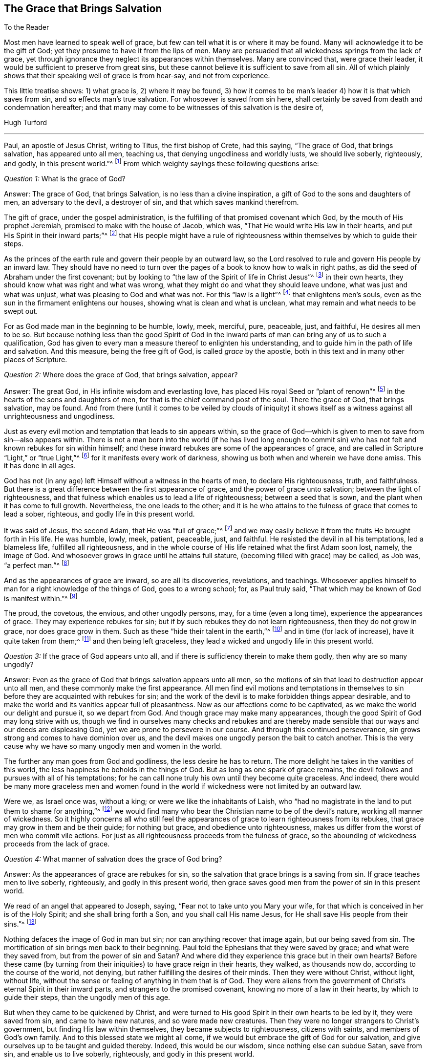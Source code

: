 == The Grace that Brings Salvation

[.salutation]
To the Reader

Most men have learned to speak well of grace,
but few can tell what it is or where it may be found.
Many will acknowledge it to be the gift of God;
yet they presume to have it from the lips of men.
Many are persuaded that all wickedness springs from the lack of grace,
yet through ignorance they neglect its appearances within themselves.
Many are convinced that, were grace their leader,
it would be sufficient to preserve from great sins,
but these cannot believe it is sufficient to save from all sin.
All of which plainly shows that their speaking well of grace is from hear-say,
and not from experience.

This little treatise shows: 1) what grace is, 2) where it may be found,
3) how it comes to be man`'s leader 4) how it is that which saves from sin,
and so effects man`'s true salvation.
For whosoever is saved from sin here,
shall certainly be saved from death and condemnation hereafter;
and that many may come to be witnesses of this salvation is the desire of,

[.signed-section-signature]
Hugh Turford

[.asterism]
'''

Paul, an apostle of Jesus Christ, writing to Titus, the first bishop of Crete,
had this saying, "`The grace of God, that brings salvation, has appeared unto all men,
teaching us, that denying ungodliness and worldly lusts, we should live soberly,
righteously, and godly, in this present world.`"^
footnote:[Titus 2:11]
From which weighty sayings these following questions arise:

[.discourse-part]
_Question 1:_ What is the grace of God?

[.discourse-part]
Answer: The grace of God, that brings Salvation, is no less than a divine inspiration,
a gift of God to the sons and daughters of men, an adversary to the devil,
a destroyer of sin, and that which saves mankind therefrom.

The gift of grace, under the gospel administration,
is the fulfilling of that promised covenant which God,
by the mouth of His prophet Jeremiah, promised to make with the house of Jacob,
which was, "`That He would write His law in their hearts,
and put His Spirit in their inward parts;`"^
footnote:[Jeremiah 31:33]
that His people might have a rule of righteousness
within themselves by which to guide their steps.

As the princes of the earth rule and govern their people by an outward law,
so the Lord resolved to rule and govern His people by an inward law.
They should have no need to turn over the pages of
a book to know how to walk in right paths,
as did the seed of Abraham under the first covenant;
but by looking to "`the law of the Spirit of life in Christ Jesus`"^
footnote:[Romans 8:2]
in their own hearts, they should know what was right and what was wrong,
what they might do and what they should leave undone, what was just and what was unjust,
what was pleasing to God and what was not.
For this "`law is a light`"^
footnote:[Proverbs 6:23]
that enlightens men`'s souls, even as the sun in the firmament enlightens our houses,
showing what is clean and what is unclean,
what may remain and what needs to be swept out.

For as God made man in the beginning to be humble, lowly, meek, merciful, pure,
peaceable, just, and faithful, He desires all men to be so.
But because nothing less than the good Spirit of God in the inward
parts of man can bring any of us to such a qualification,
God has given to every man a measure thereof to enlighten his understanding,
and to guide him in the path of life and salvation.
And this measure, being the free gift of God, is called _grace_ by the apostle,
both in this text and in many other places of Scripture.

[.discourse-part]
_Question 2:_ Where does the grace of God, that brings salvation, appear?

[.discourse-part]
Answer: The great God, in His infinite wisdom and everlasting love,
has placed His royal Seed or "`plant of renown`"^
footnote:[Ezekiel 34:29]
in the hearts of the sons and daughters of men,
for that is the chief command post of the soul.
There the grace of God, that brings salvation, may be found.
And from there (until it comes to be veiled by clouds of iniquity) it shows itself
as a witness against all unrighteousness and ungodliness.

Just as every evil motion and temptation that leads to sin appears within,
so the grace of God--which is given to men to save from sin--also appears within.
There is not a man born into the world (if he has lived long enough to
commit sin) who has not felt and known rebukes for sin within himself;
and these inward rebukes are some of the appearances of grace,
and are called in Scripture "`Light,`" or "`true Light,`"^
footnote:[John 1:4, 5, 7, 9; 3:19-20; 11:9-10; Acts 26:18; 2 Corinthians 4:6;
Ephesians 5:13; 2 Peter 1:19, etc.]
for it manifests every work of darkness,
showing us both when and wherein we have done amiss.
This it has done in all ages.

God has not (in any age) left Himself without a witness in the hearts of men,
to declare His righteousness, truth, and faithfulness.
But there is a great difference between the first appearance of grace,
and the power of grace unto salvation; between the light of righteousness,
and that fulness which enables us to lead a life of righteousness;
between a seed that is sown, and the plant when it has come to full growth.
Nevertheless, the one leads to the other;
and it is he who attains to the fulness of grace that comes to lead a sober, righteous,
and godly life in this present world.

It was said of Jesus, the second Adam, that He was "`full of grace;`"^
footnote:[John 1:14]
and we may easily believe it from the fruits He brought forth in His life.
He was humble, lowly, meek, patient, peaceable, just, and faithful.
He resisted the devil in all his temptations, led a blameless life,
fulfilled all righteousness,
and in the whole course of His life retained what the first Adam soon lost, namely,
the image of God.
And whosoever grows in grace until he attains full stature,
(becoming filled with grace) may be called, as Job was, "`a perfect man.`"^
footnote:[Job 1:1, 8; 2:3]

And as the appearances of grace are inward, so are all its discoveries, revelations,
and teachings.
Whosoever applies himself to man for a right knowledge of the things of God,
goes to a wrong school; for, as Paul truly said,
"`That which may be known of God is manifest within.`"^
footnote:[Romans 1:19]

The proud, the covetous, the envious, and other ungodly persons, may,
for a time (even a long time), experience the appearances of grace.
They may experience rebukes for sin;
but if by such rebukes they do not learn righteousness, then they do not grow in grace,
nor does grace grow in them.
Such as these "`hide their talent in the earth,`"^
footnote:[Matthew 25:25]
and in time (for lack of increase), have it quite taken from them;^
footnote:[Matthew 25:28]
and then being left graceless, they lead a wicked and ungodly life in this present world.

[.discourse-part]
_Question 3:_ If the grace of God appears unto all,
and if there is sufficiency therein to make them godly, then why are so many ungodly?

[.discourse-part]
Answer: Even as the grace of God that brings salvation appears unto all men,
so the motions of sin that lead to destruction appear unto all men,
and these commonly make the first appearance.
All men find evil motions and temptations in themselves
to sin before they are acquainted with rebukes for sin;
and the work of the devil is to make forbidden things appear desirable,
and to make the world and its vanities appear full of pleasantness.
Now as our affections come to be captivated,
as we make the world our delight and pursue it, so we depart from God.
And though grace may make many appearances,
though the good Spirit of God may long strive with us,
though we find in ourselves many checks and rebukes and are thereby
made sensible that our ways and our deeds are displeasing God,
yet we are prone to persevere in our course.
And through this continued perseverance,
sin grows strong and comes to have dominion over us,
and the devil makes one ungodly person the bait to catch another.
This is the very cause why we have so many ungodly men and women in the world.

The further any man goes from God and godliness, the less desire he has to return.
The more delight he takes in the vanities of this world,
the less happiness he beholds in the things of God.
But as long as one spark of grace remains,
the devil follows and pursues with all of his temptations;
for he can call none truly his own until they become quite graceless.
And indeed,
there would be many more graceless men and women found in the world
if wickedness were not limited by an outward law.

Were we, as Israel once was, without a king; or were we like the inhabitants of Laish,
who "`had no magistrate in the land to put them to shame for anything,`"^
footnote:[Judges 18:7]
we would find many who bear the Christian name to be of the devil`'s nature,
working all manner of wickedness.
So it highly concerns all who still feel the appearances
of grace to learn righteousness from its rebukes,
that grace may grow in them and be their guide; for nothing but grace,
and obedience unto righteousness,
makes us differ from the worst of men who commit vile actions.
For just as all righteousness proceeds from the fulness of grace,
so the abounding of wickedness proceeds from the lack of grace.

[.discourse-part]
_Question 4:_ What manner of salvation does the grace of God bring?

[.discourse-part]
Answer: As the appearances of grace are rebukes for sin,
so the salvation that grace brings is a saving from sin.
If grace teaches men to live soberly, righteously, and godly in this present world,
then grace saves good men from the power of sin in this present world.

We read of an angel that appeared to Joseph, saying,
"`Fear not to take unto you Mary your wife,
for that which is conceived in her is of the Holy Spirit;
and she shall bring forth a Son, and you shall call His name Jesus,
for He shall save His people from their sins.`"^
footnote:[Matthew 1:21]

Nothing defaces the image of God in man but sin;
nor can anything recover that image again, but our being saved from sin.
The mortification of sin brings men back to their beginning.
Paul told the Ephesians that they were saved by grace; and what were they saved from,
but from the power of sin and Satan?
And where did they experience this grace but in their own hearts?
Before these came (by turning from their iniquities) to have grace reign in their hearts,
they walked, as thousands now do, according to the course of the world, not denying,
but rather fulfilling the desires of their minds.
Then they were without Christ, without light, without life,
without the sense or feeling of anything in them that is of God.
They were aliens from the government of Christ`'s eternal Spirit in their inward parts,
and strangers to the promised covenant, knowing no more of a law in their hearts,
by which to guide their steps, than the ungodly men of this age.

But when they came to be quickened by Christ,
and were turned to His good Spirit in their own hearts to be led by it,
they were saved from sin, and came to have new natures, and so were made new creatures.
Then they were no longer strangers to Christ`'s government,
but finding His law within themselves, they became subjects to righteousness,
citizens with saints, and members of God`'s own family.
And to this blessed state we might all come,
if we would but embrace the gift of God for our salvation,
and give ourselves up to be taught and guided thereby.
Indeed, this would be our wisdom, since nothing else can subdue Satan, save from sin,
and enable us to live soberly, righteously, and godly in this present world.

Saving from sin on this side the grave may seem a preposterous
thing to such as are strangers to God`'s salvation;
but were men as well acquainted with the power of grace,
as too many are acquainted with the strength of sin, they would say,
'`Christ`'s yoke was easy.`'

Has it not been the common saying of many ungodly men, that they would amend their lives,
if they only had the power?

Wherever the hearts of any, through perseverance in sin,
have become filled with unrighteousness,
there sin and Satan have such power over the faculties of their
souls that they cannot resist evil motions and temptations,
but must yield thereto, and allow themselves to be led away,
though they know it is unto evil practices.
But if sin has such dominion over ungodly men,
why may not grace have as much dominion over godly men?
Surely good Joseph found such a power in his soul, when he said,
"`How can I do this great wickedness, and sin against God?`"^
footnote:[Genesis 39:9]

Grace, being a divine inspiration, commands the hearts of all truly good men.
And as the heart is the chief command post of the soul,
it commands every member of the body, reining them in as with bit and bridle.
Thus the ear of a gracious man is shut from hearkening to fables and evil reports.
His eye is turned aside from gazing upon vanity.
His tongue is not allowed to curse, swear, lie,
or to be employed in any idle communication.
His hand is limited from receiving bribes to pervert justice,
and from taking anything that is not his own.
His feet are restrained from going with the drunkard into excess,
or with the immoral woman to the chamber of wantonness, or with rude persons to rioting,
reveling, or any other such practice.
By this dominion that grace comes to have over the soul,
the Lord saves His people from their sins.
And as we live in subjection to its power, we are servants to another Prince;
sin and Satan have lost their dominion over us.
This is God`'s salvation, and by it we come to live soberly, righteously, and godly,
in this present world.

[.discourse-part]
_Question 5:_ Of whom was the apostle speaking when he said,
"`teaching _us_`"? Did he mean the world in general, or only some particulars?

[.discourse-part]
Answer: Christ was given as "`a light to the Gentiles;`"^
footnote:[Isaiah 42:6; 49:6; Isa 60:3; Luke 2:32; Acts 13:47; 26:23]
and as they became obedient, He was also their leader out of all ungodliness,
and they came to live under the government of His eternal Spirit in their own hearts.
These alone does the Lord acknowledge for His people,
and none but these can call Him Lord in truth.

Grace "`appears unto all men.`"^
footnote:[Titus 2:11]
Everyone that is born into the world is given a gift of light in his soul,^
footnote:[John 1:9]
that shows him the motions of sin,^
footnote:[John 16:8; Rom 1:19; John 3:19-21]
and rebukes him as often as he yields thereto.

All true righteousness is learned from the book of
the law when it comes to be written in our hearts.
But as this law is "`the law of the Spirit of life,`"^
footnote:[Romans 8:2]
we must first be quickened by Christ, and have the Spirit of life,
before we can learn from that law.
And then, as we turn from ungodliness to the gift of grace,
we bring forth the fruits of grace in our lives.
But since we find so few producing such fruits, we may certainly conclude that,
though grace appears unto all, all are not obedient thereto.

[.discourse-part]
_Question 6:_ We confess that we have known inward rebukes for sin; we have been checked,
reproved, and convicted in ourselves after we have done wrong.
But when strong motions and temptations have arisen in our minds,
we have not found anything in and of ourselves to restrain us from doing wrong;
and to deny ungodliness and worldly lusts in our
own strength seems too hard for any mortal,
especially when any sin has gotten the dominion over us.
What can we do in such a case?

[.discourse-part]
Answer: If man, in his own strength,
could deliver his soul from under the power of sin and Satan, return unto God,
and lead a sober, righteous, and godly life in this present world,
there would have been no need of a Redeemer, no occasion for a Savior,
no use of a life-giving Spirit to give life to our souls,
no necessity of God`'s writing His law in our hearts
for a rule by which to guide our steps.
There would be no need of a light in our souls to
show us where the devil spreads his net,
casts his bait, lays his snare, and displays his false colors.
But man can no more deliver his soul from the power
of sin and Satan without the power of the Lord,
than Israel could go free from servitude to Pharaoh
without God`'s mighty hand and outstretched arm.
For this reason, grace appears unto all men for their aid.
And though the appearance of grace may seem but a small savior
to set our souls free from a severe slavery to sin and Satan,
and to conduct us in the way of life and salvation until we come to the end of our race,
to live under Christ`'s government; yet it is not smaller than Israel`'s deliverer,
who was sent to bring them out from under bondage to Pharaoh,
and to conduct them to the Promised Land.

Israel`'s aid came through two aged men (the younger of them being about
eighty years old) having no weapon but the rod in one of their hands.
Yet by this small means--God being with them--they brought six hundred thousand
men (besides women and children) out from under the power and bondage of Pharaoh.
And grace, being a divine inspiration,
is aid enough to bring millions out from under the
servitude of sin and the power of Satan,
if men would but confide in it, and give themselves up to be guided by it.

If I am checked in myself for telling a lie,
and have regard to that power which checked me, I shall be afraid of telling another.
Or if I find rebukes in myself for not keeping my word, or for doing anything wrong,
and have regard to such rebukes, I shall be afraid to repeat my folly,
lest the next rebukes be sharper.
And as this holy fear abides in us, we learn to deny ungodliness,
and in denying ungodliness we come to learn righteousness.
But those who find in themselves rebukes for sin, but pay them no regard,
are like school children who carry books at their sides and learn nothing therein;
these are no students in the school of grace.

We have read that, "`Reproofs of instruction are the way of life,`"^
footnote:[Proverbs 6:23]
and many good men at this day will acknowledge that,
were it not for reproofs of instruction that were felt in their own hearts,
by which they came to deny unrighteousness,
they would never have come to a life of righteousness.
For where rebukes for sin are received in love, the Lord does not withdraw,
but follows with more.
And the more evil is hereby subdued,
the more the soul comes to see in the light of the Lord,
and more power is received from Him to overcome all sin.

If one plague will not make Pharaoh willing to let Israel go,
he shall find another and another, until he is willing.
And if one rebuke will not make us willing to part with a beloved sin,
we shall have another and another, yes, even trouble and terror.

Paul knew "`the terror of the Lord`"^
footnote:[2 Corinthians 5:11]
before he came to find peace with God, and peace in his own conscience.
He was acquainted with judgment before he came to obtain victory.
Nothing has power to break the bonds of captivity,
and set us free from the law of sin and death,
but the law of the Spirit of life in our own hearts.

Israel`'s greatest enemies were not subdued as soon as they came out of Egypt,
but when they came into the Promised Land;
neither is the body of sin made weak just as soon as we turn from unrighteousness,
but rather when we come into the life of righteousness, with grace as our leader,
as Joshua was theirs.
For sin cannot stand in the presence of righteousness,
any more than the Canaanites could stand in the presence of Joshua.

And if any sin has got dominion over us, and its violent motions arise against us,
then is the time to "`Stand still, and the Lord will fight for us.`"^
footnote:[Exodus 14:14]
For as our hearts come to be possessed with grace,
then "`when the enemy comes in as a flood,
the Spirit of the Lord,`" being in our inward parts,
"`will lift up a standard against him.`"^
footnote:[Isaiah 59:19]

The Lord`'s controversy is not (as men vainly imagine) against the sinner,
but against the author of sin.
His appearances are all in love to save the sinner,
and His judgments are to weaken the strength of sin.
For once a man is freed from sin,
he is as willing to lead a righteous life as any
ungodly man can be to lead a wicked life;
and his joy is far greater, though the world cannot see it.

[.discourse-part]
_Question 7:_ What may truly and properly be called a "`sober, righteous, and godly life`"?

[.discourse-part]
Answer: Many, in some measure, may be acquainted with a sober life;
but a righteous and godly life is rarely considered.

A sort of devotion which consists of hearing sermons, reading good books,
and performing family duties, has for many ages been accounted as godliness,
and those who practice such things have been called a righteous people.
These things are not to be discouraged when they are done in sincerity;
but they are not the true nature of righteousness and godliness.
This and much more might have been found among the Scribes and Pharisees,
yet Jesus told His disciples,
"`unless your righteousness exceeds the righteousness of the Scribes and Pharisees,
you will by no means enter the kingdom of heaven.`"^
footnote:[Matthew 5:20]

Who is there amongst those called Christians who, one day in seven,
is not in the exercise of something called godliness?
But the greater part of these have not learned to deny ungodliness.
And such as have not learned to deny ungodliness,
are still far from the righteous and godly life that the
grace of our Lord Jesus Christ teaches all of its followers.
For whosoever thinks to attain to a righteous and godly life,
except by the teachings of grace in his own heart, deceives his own soul.

Men may lop off or hinder the growth of many branches of iniquity that appear outwardly,
but they cannot remove the cause that is within; and until the cause is removed,
there can be no thorough cure.
Now just as grace has a Spring, so iniquity has a root,
and the axe that strikes at this root is in Christ`'s hands.
And what is the axe, but "`the law of the Spirit of life,`"^
footnote:[Romans 8:2]
a law of righteousness in our own inward parts.
This wrought a perfect cure in Paul.
This made him a free man, a good man, and a minister of the gospel;
and that which cured Paul, and set him free from the power of sin,
is sufficient to do the same for all men.

"`Walk in the Spirit,`" said Paul, "`and you shall not fulfill the lust of the flesh.`"^
footnote:[Galatians 5:16]
This is the only remedy.
This is the soul-healing salve.
And what is this walking in the Spirit,
but following the leadings of grace in our own hearts.
For grace, as it comes to have the rule over us, brings down all exalted thoughts,
abases pride, shuts out covetousness, gives no place to wrath,
and reduces us to quiet frame of spirit.
Grace will not allow us to do any unjust thing, nor speak an ill word,
for it is the promised Spirit of truth that "`leads into all truth,`"^
footnote:[John 16:13]
leads out of all error, and so brings salvation indeed.

No man can lead a righteous life until a right Spirit
comes to have the whole possession of his heart;
for it is out of the good treasure of the heart that all goodness proceeds.
The Spirit is our guide, and this guide being of a divine nature,
makes us to be heavenly-minded.

Nothing exceeds the righteousness of the Scribes and Pharisees,
but the righteousness that proceeds from a right Spirit
in our own hearts--this is not our own righteousness,
but the righteousness of Christ.
And just as evil proceeds out of the heart where the evil
spirit of this world has the possession thereof,
so love to all men proceeds out of the heart where
the good Spirit of God has come to abide.
But this abode is not known, till by denying ungodliness and worldly lusts,
the spirit of this world is denied, and thereby the heart is cleansed.
Then, and not till then, we come to know "`the Lord our Righteousness.`"^
footnote:[Jeremiah 23:6; 33:16]

And since this reformation comes only by the grace of our Lord Jesus Christ,
give me leave to say with the prophet, "`Ho, everyone that thirsts, come to the waters`"^
footnote:[Isaiah 55:1]
and drink!
Everyone that has a desire in his soul after righteousness,
turn in to the grace of God in your own heart!
The water to which the prophet invited all thirsty souls,
is no other than that which Christ gives.
Whosoever drinks of this water thirsts no more,
but has (as many at this day can witness) a well in himself, not only issuing,
but springing up to eternal life.

The grace of God is a free gift, without money and without price.
Nothing is required on man`'s part but to hearken thereunto, and take counsel therefrom.
"`Hear,`" said the prophet, "`and your soul shall live.`"^
footnote:[Isaiah 55:3]
Adam, by hearkening to evil motions, died unto righteousness, and so do all ungodly men.
But he that hearkens to the voice of grace, lives unto righteousness;
and from the flowing of that Spring which he has in himself, leads a sober, righteous,
and godly life in this present world.

[.discourse-part]
_Question 8:_ Were not the Scriptures written for our learning,
and are they not a sufficient rule of righteousness?

[.discourse-part]
Answer: The Scriptures are indeed a good rule; but who can walk by this rule,
unless he is filled with the good Spirit of God?

The house of Jacob had not only ten commands written on tablets of stone,
but many other statutes and commandments written in their books,
which proceeded from a righteous Judge.
These were not only read, but also expounded to them every Sabbath day,
that they might walk in righteous paths.
But though Israel had the words of God in their books,
many had not the fear of God in their hearts, and so,
though they had a great zeal for their outward worship and form of devotion,
they were ungodly in life and conduct.

And what shall I say of us who are called Christians?
We have the words of God, the words of the prophets, the words of Christ,
and the words of the apostles in our book.
We have great rules of righteousness, but do we guide our steps by this rule?
Or can we?

Let those who say the Scripture is our only rule,
examine your ability to walk by this rule.
Are you lights to the world?
Are you so far from committing adultery, that you have not so much as a lustful thought?
Can you refrain from striking when you are struck?
Can you give your cloak to him that wrongfully takes your coat?
Can you love your enemies?
Can you bless those that curse you?
Can you do good to those that hate you?
Can you pray for those that despitefully use you?
Do you worry what you shall eat or drink, or what you shall wear?
Can you do unto all men according as you would have them do unto you?
This is Christ`'s yoke; can you bow your hearts and mind thereto?
This is Christ`'s burden, can you bear it?
He said, "`My yoke is easy and My burden light,`"^
footnote:[Matthew 11:30]
but if these things are too hard and too heavy for you,
it is because you do not yet know His grace and His spirit.
You have a Christian name, but are not yet in the Christian nature.
You have a written rule, but have no power to walk by your rule.
And so what good does your written rule do you?

If ever we desire to walk according to the rule of Scripture,
if ever we intend to keep our Lord`'s commands,
and if we desire to lead a righteous and godly life in this present world,
we must turn in to the grace of God in our own hearts;
for only grace gives power to keep to this rule.
The fulness of grace that dwelt in Christ made all these things easy to Him.
And as we grow in grace and come to be filled therewith, they are made easy to us as well.
Grace mortifies sin, and where sin is mortified,
nothing is easier than to lead a righteous life.

[.discourse-part]
Objection: But some may say,
"`Our dependance for life and salvation is not on works of righteousness, but on faith.
We believe, and therefore we expect to be saved.`"

[.discourse-part]
Answer: I know that this is where most men have placed their dependence,
and all assume that they have saving faith.
But is yours a "`faith that purifies the heart,`"^
footnote:[Acts 15:9]
and makes your bodies fit temples for the Holy Spirit of God?

Paul put the Corinthians on an examination of themselves,
for the trial and proof of their faith;
and it would be wise if all that accounted themselves
believers did prove their faith by the same touchstone.
"`Examine yourselves as to whether you are in the faith.
Test yourselves.
Do you not know yourselves,
that Jesus Christ is in you?--unless indeed you are disqualified.`"^
footnote:[2 Corinthians 13:5]

How can we know the only true God if we do not behold His presence?
How can we know our Savior if He is not found within us,
saving us from our spiritual enemies,
even as Joshua was in the camp of Israel to save them from their outward enemies?
And this is life eternal, not to hear of a God and a Savior, but to know Him,
to feel His power, and become a witnesses of His salvation.
Such as these are true believers, for their eyes have seen what they believe.

Faith and works of righteousness go together.
He that has the one has both, and grace is the spring from which both proceed.
The unbeliever, the ungodly, and the graceless, have neither.

[.discourse-part]
_Question 9:_ If inward and spiritual grace is sufficient
to teach us our duty towards God and man,
and to establish us in righteousness, why then was there an outward ministry,
and to what end were apostles, prophets, evangelists, pastors, and teachers,
given to the church?

[.discourse-part]
Answer: Paul told king Agrippa that he was made "`a minister and a witness.`"^
footnote:[Acts 26:16]
He was a witness of the powerful operation of grace in his own soul,
and so could tell others what it could do for them.

In the state of degeneration all men are strangers to grace, and they know not the Lord.
The work of the ministry is to open the understandings of such as these,
and to turn them to this heavenly Teacher.
Paul was sent "`to turn men from darkness to light, and from the power of Satan to God,
that they may receive forgiveness of sins and an inheritance
among those who are sanctified by faith in Me.`"^
footnote:[Acts 26:17-18]

Some were sent to plant, others were sent to water,^
footnote:[1 Corinthians 3:5-8]
that no young plant might wither before it came to be rooted and grounded.
But we find that, even in the primitive times,
some turned back from what they had attained, for they kept not to their Guide;
and with these,
Paul was forced to "`labor in birth again until Christ was formed in them.`"^
footnote:[Galatians 4:19]
For even as plants are not grounded just as soon as they are planted,
so men are not established in righteousness as soon as they are turned from unrighteousness.
Therefore, those who were strong were to watch over the weak,
and lend them a hand in their travails until they came, in the unity of the Spirit,
"`to a perfect man, to the measure of the stature of the fullness of Christ.`"^
footnote:[Ephesians 4:13; See also Colossians 1:28]
Then there is no more need of an outward ministry;
for this perfection is witnessed when a right Spirit
comes to have the whole government in us.

But who are fit to plant and water?
No ungodly men, for these have not the Spirit of Jesus,
nor know the way of God`'s salvation in themselves,
and so are unfit to direct others or lend them a hand.
But true ministers are those, like Paul, who are witnesses of what they testify,
who have travelled in the way of God`'s salvation themselves,
have come through the many teachings of grace unto such a strength and perfection,
so as to "`deny ungodliness and worldly lusts, and to live soberly, righteously,
and godly, in this present world.`"^
footnote:[Titus 2:!2]
